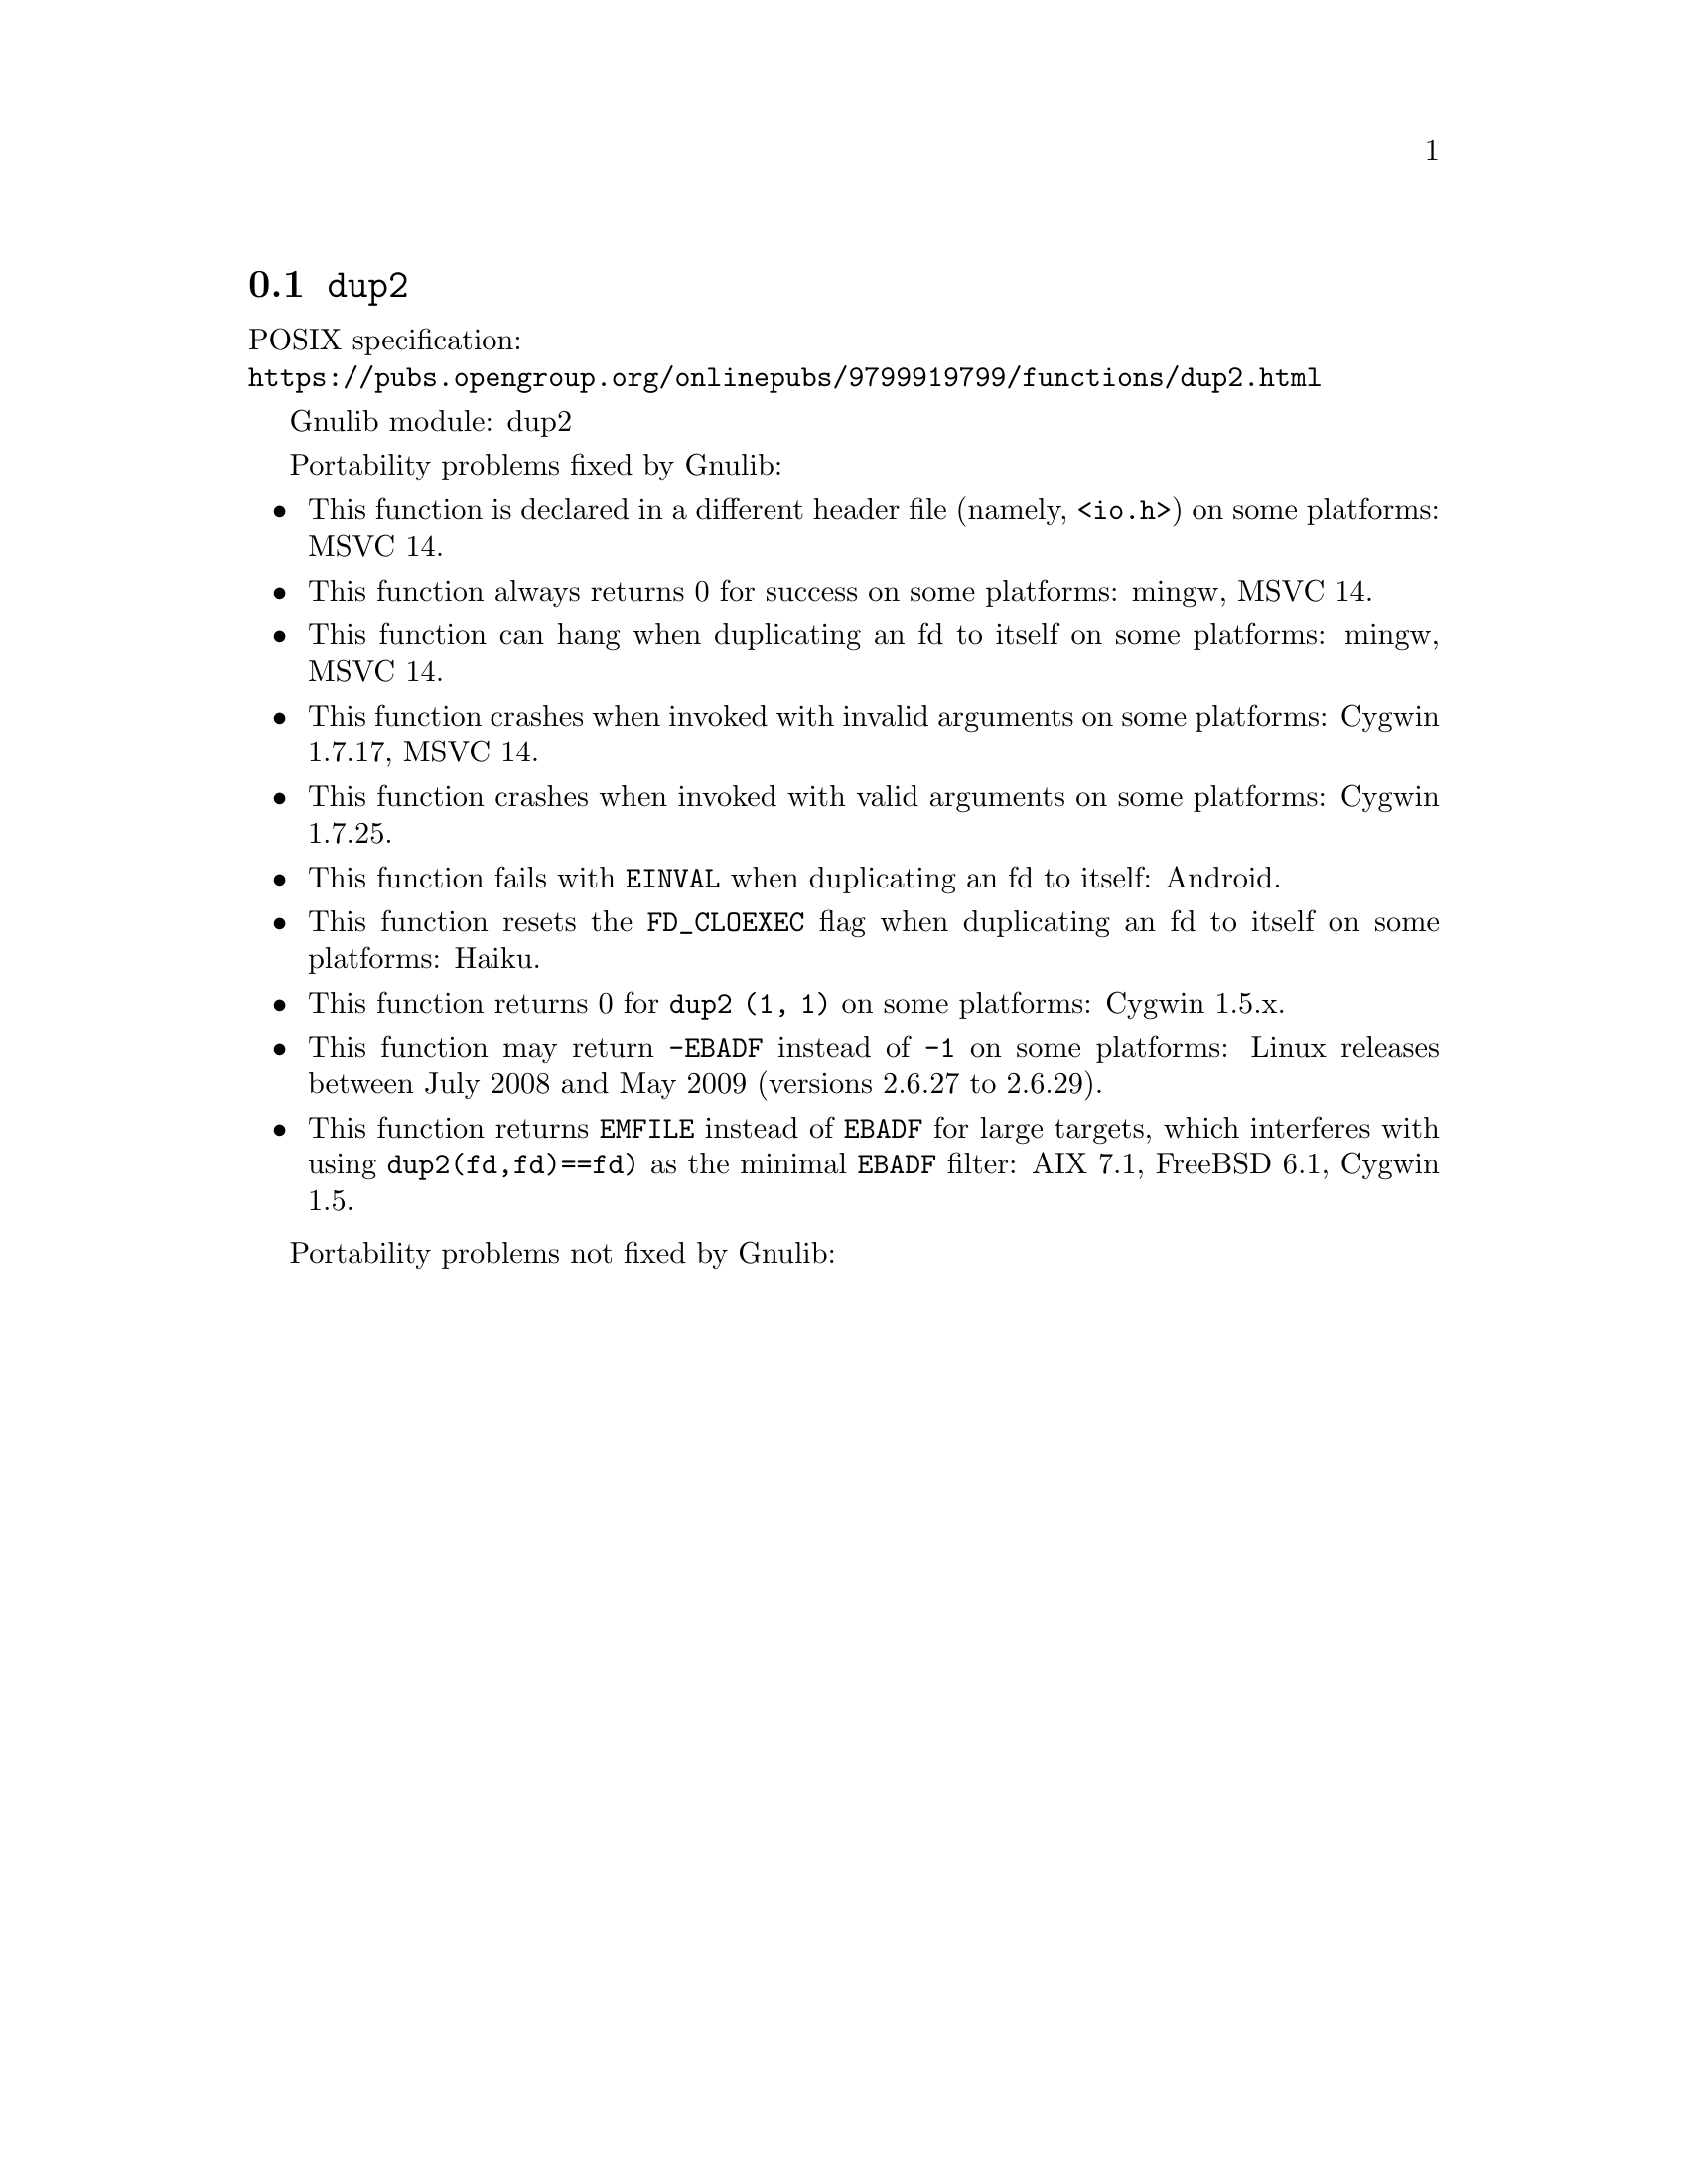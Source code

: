 @node dup2
@section @code{dup2}
@findex dup2

POSIX specification:@* @url{https://pubs.opengroup.org/onlinepubs/9799919799/functions/dup2.html}

Gnulib module: dup2

Portability problems fixed by Gnulib:
@itemize
@item
This function is declared in a different header file (namely, @code{<io.h>})
on some platforms:
MSVC 14.

@item
This function always returns 0 for success on some platforms:
mingw, MSVC 14.

@item
This function can hang when duplicating an fd to itself on some platforms:
mingw, MSVC 14.

@item
This function crashes when invoked with invalid arguments on some platforms:
Cygwin 1.7.17, MSVC 14.

@item
This function crashes when invoked with valid arguments on some platforms:
Cygwin 1.7.25.

@item
This function fails with @code{EINVAL} when duplicating an fd to itself:
Android.

@item
This function resets the @code{FD_CLOEXEC} flag when duplicating an fd
to itself on some platforms:
Haiku.

@item
This function returns 0 for @code{dup2 (1, 1)} on some platforms:
Cygwin 1.5.x.

@item
This function may return @code{-EBADF} instead of @code{-1} on some platforms:
Linux releases between July 2008 and May 2009 (versions 2.6.27 to 2.6.29).

@item
This function returns @code{EMFILE} instead of @code{EBADF} for
large targets, which interferes with using
@code{dup2(fd,fd)==fd)} as the minimal @code{EBADF} filter:
AIX 7.1, FreeBSD 6.1, Cygwin 1.5.
@end itemize

Portability problems not fixed by Gnulib:
@itemize
@end itemize
